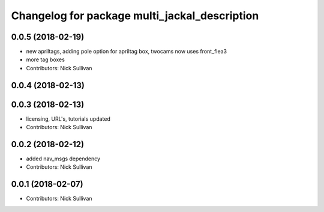 ^^^^^^^^^^^^^^^^^^^^^^^^^^^^^^^^^^^^^^^^^^^^^^
Changelog for package multi_jackal_description
^^^^^^^^^^^^^^^^^^^^^^^^^^^^^^^^^^^^^^^^^^^^^^

0.0.5 (2018-02-19)
------------------
* new apriltags, adding pole option for apriltag box, twocams now uses front_flea3
* more tag boxes
* Contributors: Nick Sullivan

0.0.4 (2018-02-13)
------------------

0.0.3 (2018-02-13)
------------------
* licensing, URL's, tutorials updated
* Contributors: Nick Sullivan

0.0.2 (2018-02-12)
------------------
* added nav_msgs dependency
* Contributors: Nick Sullivan

0.0.1 (2018-02-07)
------------------
* Contributors: Nick Sullivan
